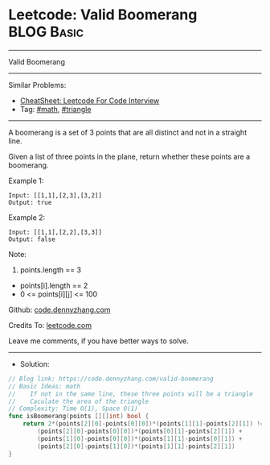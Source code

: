 * Leetcode: Valid Boomerang                                      :BLOG:Basic:
#+STARTUP: showeverything
#+OPTIONS: toc:nil \n:t ^:nil creator:nil d:nil
:PROPERTIES:
:type:     math, triangle
:END:
---------------------------------------------------------------------
Valid Boomerang
---------------------------------------------------------------------
#+BEGIN_HTML
<a href="https://github.com/dennyzhang/code.dennyzhang.com/tree/master/problems/valid-boomerang"><img align="right" width="200" height="183" src="https://www.dennyzhang.com/wp-content/uploads/denny/watermark/github.png" /></a>
#+END_HTML
Similar Problems:
- [[https://cheatsheet.dennyzhang.com/cheatsheet-leetcode-A4][CheatSheet: Leetcode For Code Interview]]
- Tag: [[https://code.dennyzhang.com/review-math][#math]], [[https://code.dennyzhang.com/tag/triangle][#triangle]]
---------------------------------------------------------------------
A boomerang is a set of 3 points that are all distinct and not in a straight line.

Given a list of three points in the plane, return whether these points are a boomerang.

Example 1:
#+BEGIN_EXAMPLE
Input: [[1,1],[2,3],[3,2]]
Output: true
#+END_EXAMPLE

Example 2:
#+BEGIN_EXAMPLE
Input: [[1,1],[2,2],[3,3]]
Output: false
#+END_EXAMPLE
 
Note:

1. points.length == 3
- points[i].length == 2
- 0 <= points[i][j] <= 100

Github: [[https://github.com/dennyzhang/code.dennyzhang.com/tree/master/problems/valid-boomerang][code.dennyzhang.com]]

Credits To: [[https://leetcode.com/problems/valid-boomerang/description/][leetcode.com]]

Leave me comments, if you have better ways to solve.
---------------------------------------------------------------------
- Solution:

#+BEGIN_SRC go
// Blog link: https://code.dennyzhang.com/valid-boomerang
// Basic Ideas: math
//    If not in the same line, these three points will be a triangle
//    Caculate the area of the triangle
// Complexity: Time O(1), Space O(1)
func isBoomerang(points [][]int) bool {
    return 2*(points[2][0]-points[0][0])*(points[1][1]-points[2][1]) != 
        (points[2][0]-points[0][0])*(points[0][1]-points[2][1]) + 
        (points[1][0]-points[0][0])*(points[1][1]-points[0][1]) + 
        (points[2][0]-points[1][0])*(points[1][1]-points[2][1])
}
#+END_SRC

#+BEGIN_HTML
<div style="overflow: hidden;">
<div style="float: left; padding: 5px"> <a href="https://www.linkedin.com/in/dennyzhang001"><img src="https://www.dennyzhang.com/wp-content/uploads/sns/linkedin.png" alt="linkedin" /></a></div>
<div style="float: left; padding: 5px"><a href="https://github.com/dennyzhang"><img src="https://www.dennyzhang.com/wp-content/uploads/sns/github.png" alt="github" /></a></div>
<div style="float: left; padding: 5px"><a href="https://www.dennyzhang.com/slack" target="_blank" rel="nofollow"><img src="https://www.dennyzhang.com/wp-content/uploads/sns/slack.png" alt="slack"/></a></div>
</div>
#+END_HTML

